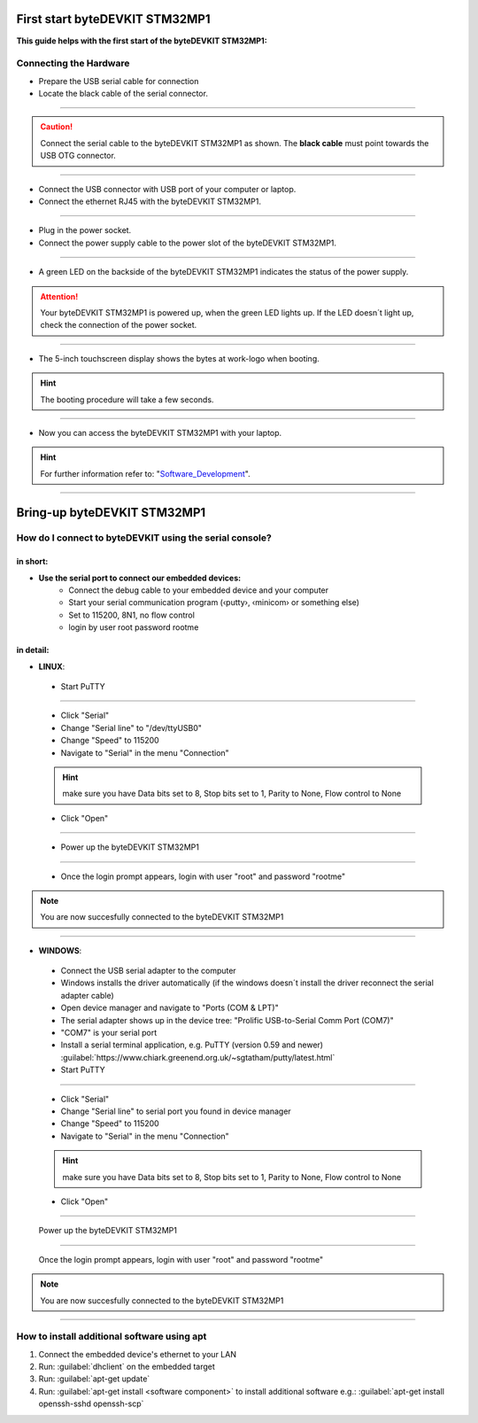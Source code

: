 ***********
First start byteDEVKIT STM32MP1
***********

**This guide helps with the first start of the byteDEVKIT STM32MP1:**

Connecting the Hardware
------------
-  Prepare the USB serial cable for connection
-  Locate the black cable of the serial connector.

.. image:: https://www.bytesatwork.io/wp-content/uploads/2020/04/wiring_2kl.jpg
   :scale: 20%
   :align: center

------------

.. Caution:: Connect the serial cable to the byteDEVKIT STM32MP1 as shown. The **black cable** must point towards the USB OTG connector.

.. image:: https://www.bytesatwork.io/wp-content/uploads/2020/04/wiring_3kl.jpg
   :scale: 20%
   :align: center
   
------------

-  Connect the USB connector with USB port of your computer or laptop.
-  Connect the ethernet RJ45 with the byteDEVKIT STM32MP1.

.. image:: https://www.bytesatwork.io/wp-content/uploads/2020/04/wiring_5kl.jpg
   :scale: 20%
   :align: center
   
------------

-  Plug in the power socket.
-  Connect the power supply cable to the power slot of the byteDEVKIT STM32MP1.

.. image:: https://www.bytesatwork.io/wp-content/uploads/2020/04/wiring_7kl.jpg
   :scale: 20%
   :align: center
   
------------

-  A green LED on the backside of the byteDEVKIT STM32MP1 indicates the status of the power supply.

.. Attention:: Your byteDEVKIT STM32MP1 is powered up, when the green LED lights up. If the LED doesn´t light up, check the connection of the power socket.

.. image:: https://www.bytesatwork.io/wp-content/uploads/2020/04/wiring_8kl.jpg
   :scale: 20%
   :align: center
   
------------

-  The 5-inch touchscreen display shows the bytes at work-logo when booting.

.. Hint:: The booting procedure will take a few seconds.

.. image:: https://www.bytesatwork.io/wp-content/uploads/2020/04/wiring_9kl.jpg
   :scale: 20%
   :align: center
   
------------

-  Now you can access the byteDEVKIT STM32MP1 with your laptop.

.. Hint:: For further information refer to: "Software_Development_".

.. _Software_Development: https://jf-bytewiki.readthedocs.io/en/latest/softwaredevelopment.html#software-development/

.. image:: https://www.bytesatwork.io/wp-content/uploads/2020/04/wiring_10kl.jpg
   :scale: 20%
   :align: center
   
------------


***********
Bring-up byteDEVKIT STM32MP1
***********

How do I connect to byteDEVKIT using the serial console?
------------

==================================
in short:
==================================

-  **Use the serial port to connect our embedded devices:**
    • Connect the debug cable to your embedded device and your computer
    • Start your serial communication program (‹putty›, ‹minicom› or something else)
    • Set to 115200, 8N1, no flow control
    • login by user root password rootme

==================================
in detail:
==================================

-  **LINUX**:

  • Start PuTTY
  
.. image:: https://www.bytesatwork.io/wp-content/uploads/2020/04/Putty_1.png
   :scale: 100%
   :align: center

------------  

  • Click "Serial"
  • Change "Serial line" to "/dev/ttyUSB0"
  • Change "Speed" to 115200
  • Navigate to "Serial" in the menu "Connection"
  
  .. Hint::  make sure you have Data bits set to 8, Stop bits set to 1, Parity to None, Flow control to None
  
  • Click "Open"
  
----------- 

  • Power up the byteDEVKIT STM32MP1
  
.. image:: https://www.bytesatwork.io/wp-content/uploads/2020/04/Putty_2.png
   :scale: 100%
   :align: center

------------

  • Once the login prompt appears, login with user "root" and password "rootme"
  
.. image:: https://www.bytesatwork.io/wp-content/uploads/2020/04/Putty_3.png
   :scale: 100%
   :align: center

.. Note::  You are now succesfully connected to the byteDEVKIT STM32MP1

------------  

-  **WINDOWS**:

  • Connect the USB serial adapter to the computer
  • Windows installs the driver automatically (if the windows doesn´t install the driver reconnect the serial adapter cable)
  • Open device manager and navigate to "Ports (COM & LPT)"
  • The serial adapter shows up in the device tree: "Prolific USB-to-Serial Comm Port (COM7)"
  • "COM7" is your serial port
  • Install a serial terminal application, e.g. PuTTY (version 0.59 and newer) :guilabel:`https://www.chiark.greenend.org.uk/~sgtatham/putty/latest.html`
  
  • Start PuTTY
  
.. image:: https://www.bytesatwork.io/wp-content/uploads/2020/04/Putty_4.png
   :scale: 100%
   :align: center

------------  

  • Click "Serial"
  • Change "Serial line" to serial port you found in device manager
  • Change "Speed" to 115200
  • Navigate to "Serial" in the menu "Connection"
  
  .. Hint::  make sure you have Data bits set to 8, Stop bits set to 1, Parity to None, Flow control to None
  
  • Click "Open"
  
----------- 

  Power up the byteDEVKIT STM32MP1
  
.. image:: https://www.bytesatwork.io/wp-content/uploads/2020/04/Putty_5.png
   :scale: 100%
   :align: center

------------

  Once the login prompt appears, login with user "root" and password "rootme"
  
.. image:: https://www.bytesatwork.io/wp-content/uploads/2020/04/Putty_6.png
   :scale: 100%
   :align: center

.. Note::  You are now succesfully connected to the byteDEVKIT STM32MP1

------------  

  

How to install additional software using apt
------------

1. Connect the embedded device's ethernet to your LAN
2. Run: :guilabel:`dhclient` on the embedded target
3. Run: :guilabel:`apt-get update`
4. Run: :guilabel:`apt-get install <software component>` to install additional software
   e.g.: :guilabel:`apt-get install openssh-sshd openssh-scp`



.. image:: https://www.bytesatwork.io/wp-content/uploads/2020/04/Bildschirmfoto-2020-04-20-um-19.41.44.jpg
   :scale: 100%
   :align: center
